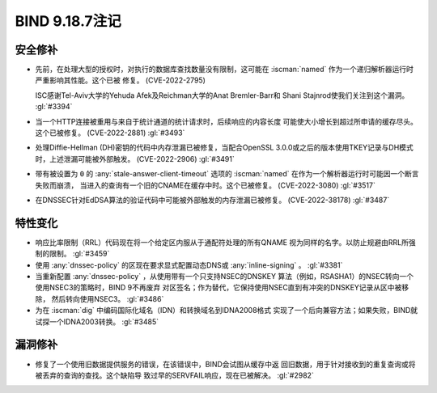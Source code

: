 .. Copyright (C) Internet Systems Consortium, Inc. ("ISC")
..
.. SPDX-License-Identifier: MPL-2.0
..
.. This Source Code Form is subject to the terms of the Mozilla Public
.. License, v. 2.0.  If a copy of the MPL was not distributed with this
.. file, you can obtain one at https://mozilla.org/MPL/2.0/.
..
.. See the COPYRIGHT file distributed with this work for additional
.. information regarding copyright ownership.

BIND 9.18.7注记
---------------

安全修补
~~~~~~~~

- 先前，在处理大型的授权时，对执行的数据库查找数量没有限制，这可能在
  :iscman:`named` 作为一个递归解析器运行时严重影响其性能。这个已被
  修复。 (CVE-2022-2795)

  ISC感谢Tel-Aviv大学的Yehuda Afek及Reichman大学的Anat Bremler-Barr和
  Shani Stajnrod使我们关注到这个漏洞。 :gl:`#3394`

- 当一个HTTP连接被重用与来自于统计通道的统计请求时，后续响应的内容长度
  可能使大小增长到超过所申请的缓存尽头。这个已被修复。
  (CVE-2022-2881) :gl:`#3493`

- 处理Diffie-Hellman (DH)密钥的代码中内存泄漏已被修复，当配合OpenSSL
  3.0.0或之后的版本使用TKEY记录与DH模式时，上述泄漏可能被外部触发。
  (CVE-2022-2906) :gl:`#3491`

- 带有被设置为 ``0`` 的 :any:`stale-answer-client-timeout` 选项的
  :iscman:`named` 在作为一个解析器运行时可能因一个断言失败而崩溃，
  当进入的查询有一个旧的CNAME在缓存中时。这个已被修复。
  (CVE-2022-3080) :gl:`#3517`

- 在DNSSEC针对EdDSA算法的验证代码中可能被外部触发的内存泄漏已被修复。
  (CVE-2022-38178) :gl:`#3487`

特性变化
~~~~~~~~

- 响应比率限制（RRL）代码现在将一个给定区内服从于通配符处理的所有QNAME
  视为同样的名字。以防止规避由RRL所强制的限制。 :gl:`#3459`

- 使用 :any:`dnssec-policy` 的区现在要求显式配置动态DNS或
  :any:`inline-signing` 。 :gl:`#3381`

- 当重新配置 :any:`dnssec-policy` ，从使用带有一个只支持NSEC的DNSKEY
  算法（例如，RSASHA1）的NSEC转向一个使用NSEC3的策略时，BIND 9不再废弃
  对区签名；作为替代，它保持使用NSEC直到有冲突的DNSKEY记录从区中被移除，
  然后转向使用NSEC3。 :gl:`#3486`

- 为在 :iscman:`dig` 中编码国际化域名（IDN）和转换域名到IDNA2008格式
  实现了一个后向兼容方法；如果失败，BIND就试探一个IDNA2003转换。
  :gl:`#3485`

漏洞修补
~~~~~~~~

- 修复了一个使用旧数据提供服务的错误，在该错误中，BIND会试图从缓存中返
  回旧数据，用于针对接收到的重复查询或将被丢弃的查询的查找。这个缺陷导
  致过早的SERVFAIL响应，现在已被解决。 :gl:`#2982`
